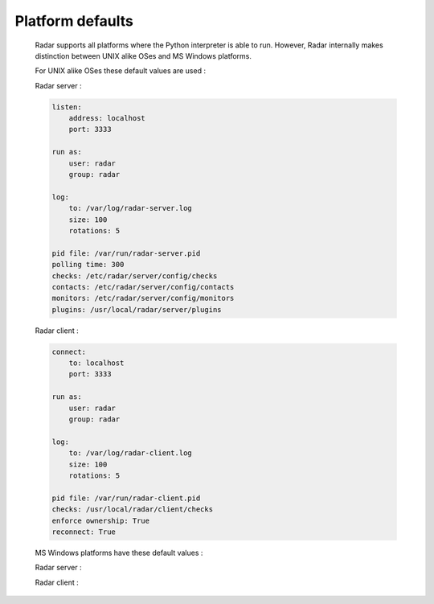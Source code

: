 Platform defaults
=================

    Radar supports all platforms where the Python interpreter is able to run.
    However, Radar internally makes distinction between UNIX alike OSes
    and MS Windows platforms.

    For UNIX alike OSes these default values are used :

    Radar server :

    .. code-block:: yaml

        listen:
            address: localhost
            port: 3333

        run as:
            user: radar
            group: radar

        log:
            to: /var/log/radar-server.log
            size: 100
            rotations: 5

        pid file: /var/run/radar-server.pid
        polling time: 300
        checks: /etc/radar/server/config/checks
        contacts: /etc/radar/server/config/contacts
        monitors: /etc/radar/server/config/monitors
        plugins: /usr/local/radar/server/plugins


    Radar client :

    .. code-block:: yaml

        connect:
            to: localhost
            port: 3333

        run as:
            user: radar
            group: radar

        log:
            to: /var/log/radar-client.log
            size: 100
            rotations: 5

        pid file: /var/run/radar-client.pid
        checks: /usr/local/radar/client/checks
        enforce ownership: True
        reconnect: True


    MS Windows platforms have these default values :

    Radar server :


    Radar client :


